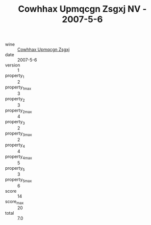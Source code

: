 :PROPERTIES:
:ID:                     099501b0-0344-431e-bc73-16833f27b814
:END:
#+TITLE: Cowhhax Upmqcgn Zsgxj NV - 2007-5-6

- wine :: [[id:e3f53505-0647-4d08-bb7a-0dd2d6462fa3][Cowhhax Upmqcgn Zsgxj]]
- date :: 2007-5-6
- version :: 1
- property_1 :: 2
- property_1_max :: 3
- property_2 :: 3
- property_2_max :: 4
- property_3 :: 2
- property_3_max :: 2
- property_4 :: 4
- property_4_max :: 5
- property_5 :: 3
- property_5_max :: 6
- score :: 14
- score_max :: 20
- total :: 7.0


